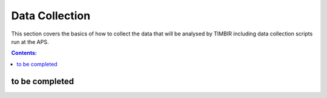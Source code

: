 ===============
Data Collection
===============

This section covers the basics of how to collect the data that will be analysed by TIMBIR including data collection scripts run at the APS.

.. contents:: Contents:
   :local:

to be completed
===============

